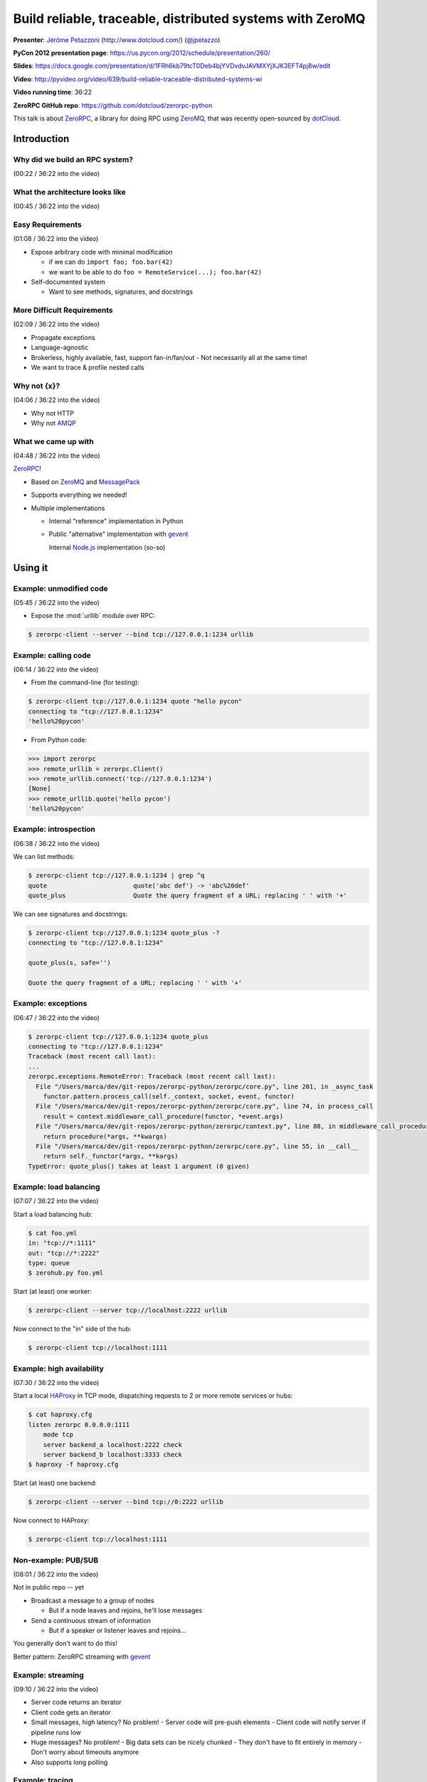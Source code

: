 ***************************************************************************
Build reliable, traceable, distributed systems with ZeroMQ
***************************************************************************

**Presenter**: `Jérôme Petazzoni
<https://us.pycon.org/2012/speaker/profile/261/>`_ (http://www.dotcloud.com/)
(`@jpetazzo <http://twitter.com/#!/jpetazzo>`_)

**PyCon 2012 presentation page**: https://us.pycon.org/2012/schedule/presentation/260/

**Slides**: https://docs.google.com/presentation/d/1FRh6kb79tcT0Deb4bjYVDvdvJAVMXYjXJK3EFT4pj8w/edit

**Video**: http://pyvideo.org/video/639/build-reliable-traceable-distributed-systems-wi

**Video running time**: 36:22

**ZeroRPC GitHub repo**: https://github.com/dotcloud/zerorpc-python

This talk is about `ZeroRPC <https://github.com/dotcloud/zerorpc-python>`_, a
library for doing RPC using `ZeroMQ <http://www.zeromq.org/>`_, that was
recently open-sourced by `dotCloud <http://dotcloud.com/>`_.

Introduction
============

Why did we build an RPC system?
-------------------------------

(00:22 / 36:22 into the video)

What the architecture looks like
--------------------------------

(00:45 / 36:22 into the video)

Easy Requirements
-----------------

(01:08 / 36:22 into the video)

* Expose arbitrary code with minimal modification

  - if we can do ``import foo; foo.bar(42)``
  - we want to be able to do ``foo = RemoteService(...); foo.bar(42)``

* Self-documented system

  - Want to see methods, signatures, and docstrings

More Difficult Requirements
---------------------------

(02:09 / 36:22 into the video)

* Propagate exceptions
* Language-agnostic
* Brokerless, highly available, fast, support fan-in/fan/out
  - Not necessarily all at the same time!
* We want to trace & profile nested calls

Why not {x}?
------------

(04:06 / 36:22 into the video)

* Why not HTTP
* Why not `AMQP
  <http://en.wikipedia.org/wiki/Advanced_Message_Queuing_Protocol>`_

What we came up with
--------------------

(04:48 / 36:22 into the video)

`ZeroRPC <https://github.com/dotcloud/zerorpc-python>`_!

* Based on `ZeroMQ <http://www.zeromq.org/>`_ and `MessagePack
  <http://msgpack.org/>`_

* Supports everything we needed!

* Multiple implementations

  - Internal "reference" implementation in Python

  - Public "alternative" implementation with `gevent <http://www.gevent.org/>`_

    Internal `Node.js <http://nodejs.org/>`_ implementation (so-so)

Using it
========

Example: unmodified code
------------------------

(05:45 / 36:22 into the video)

* Expose the :mod:`urllib` module over RPC:

.. code-block:: bash

    $ zerorpc-client --server --bind tcp://127.0.0.1:1234 urllib

Example: calling code
---------------------

(06:14 / 36:22 into the video)

* From the command-line (for testing):

.. code-block:: bash

    $ zerorpc-client tcp://127.0.0.1:1234 quote "hello pycon"
    connecting to "tcp://127.0.0.1:1234"
    'hello%20pycon'

* From Python code:

.. code-block:: python

    >>> import zerorpc
    >>> remote_urllib = zerorpc.Client()
    >>> remote_urllib.connect('tcp://127.0.0.1:1234')
    [None]
    >>> remote_urllib.quote('hello pycon')
    'hello%20pycon'

Example: introspection
----------------------

(06:38 / 36:22 into the video)

We can list methods:

.. code-block:: bash

    $ zerorpc-client tcp://127.0.0.1:1234 | grep ^q
    quote                       quote('abc def') -> 'abc%20def'
    quote_plus                  Quote the query fragment of a URL; replacing ' ' with '+'

We can see signatures and docstrings:

.. code-block:: bash

    $ zerorpc-client tcp://127.0.0.1:1234 quote_plus -?
    connecting to "tcp://127.0.0.1:1234"

    quote_plus(s, safe='')

    Quote the query fragment of a URL; replacing ' ' with '+'

Example: exceptions
-------------------

(06:47 / 36:22 into the video)

.. code-block:: bash

    $ zerorpc-client tcp://127.0.0.1:1234 quote_plus
    connecting to "tcp://127.0.0.1:1234"
    Traceback (most recent call last):
    ...
    zerorpc.exceptions.RemoteError: Traceback (most recent call last):
      File "/Users/marca/dev/git-repos/zerorpc-python/zerorpc/core.py", line 201, in _async_task
        functor.pattern.process_call(self._context, socket, event, functor)
      File "/Users/marca/dev/git-repos/zerorpc-python/zerorpc/core.py", line 74, in process_call
        result = context.middleware_call_procedure(functor, *event.args)
      File "/Users/marca/dev/git-repos/zerorpc-python/zerorpc/context.py", line 88, in middleware_call_procedure
        return procedure(*args, **kwargs)
      File "/Users/marca/dev/git-repos/zerorpc-python/zerorpc/core.py", line 55, in __call__
        return self._functor(*args, **kargs)
    TypeError: quote_plus() takes at least 1 argument (0 given)

Example: load balancing
-----------------------

(07:07 / 36:22 into the video)

Start a load balancing hub:

.. code-block:: bash

    $ cat foo.yml
    in: "tcp://*:1111"
    out: "tcp://*:2222"
    type: queue
    $ zerohub.py foo.yml

Start (at least) one worker:

.. code-block:: bash

    $ zerorpc-client --server tcp://localhost:2222 urllib

Now connect to the "in" side of the hub:

.. code-block:: bash

    $ zerorpc-client tcp://localhost:1111

Example: high availability
--------------------------

(07:30 / 36:22 into the video)

Start a local `HAProxy <http://haproxy.1wt.eu/>`_ in TCP mode, dispatching
requests to 2 or more remote services or hubs:

.. code-block:: bash

    $ cat haproxy.cfg
    listen zerorpc 0.0.0.0:1111
        mode tcp
        server backend_a localhost:2222 check
        server backend_b localhost:3333 check
    $ haproxy -f haproxy.cfg

Start (at least) one backend:

.. code-block:: bash

    $ zerorpc-client --server --bind tcp://0:2222 urllib

Now connect to HAProxy:

.. code-block:: bash

    $ zerorpc-client tcp://localhost:1111

Non-example: PUB/SUB
--------------------

(08:01 / 36:22 into the video)

Not in public repo -- yet

* Broadcast a message to a group of nodes

  - But if a node leaves and rejoins, he'll lose messages

* Send a continuous stream of information

  - But if a speaker or listener leaves and rejoins...

You generally don't want to do this!

Better pattern: ZeroRPC streaming with `gevent`_

Example: streaming
------------------

(09:10 / 36:22 into the video)

* Server code returns an iterator
* Client code gets an iterator
* Small messages, high latency? No problem!
  - Server code will pre-push elements
  - Client code will notify server if pipeline runs low
* Huge messages? No problem!
  - Big data sets can be nicely chunked
  - They don't have to fit entirely in memory
  - Don't worry about timeouts anymore
* Also supports long polling

Example: tracing
----------------

(10:15 / 36:22 into the video)

Not in public repo yet

Implementation details
======================

(11:16 / 36:22 into the video)

This will be useful if:

* You think you might want to use ZeroRPC
* You think you might want to hack ZeroRPC
* You want to implement something similar
* You just happen to love distributed systems


ZeroMQ
------

(11:50 / 36:22 into the video)

* Sockets on steroids - http://zguide.zeromq.org/page:all
* Handles (re)connections for us
* Works over regular TCP
* Also has superfast ``ipc://`` and ``inproc://``
* Different patterns:

  - REQ/REP
  - PUB/SUB
  - PUSH/PULL
  - DEALER/ROUTER

* ``pip install pyzmq-static`` FTW (Thanks, `Brandon Craig Rhodes
  <http://rhodesmill.org/brandon/>`_!) (`pyzmq-static on PyPI
  <http://pypi.python.org/pypi/pyzmq-static/>`_)


MessagePack
-----------

(13:28 / 36:22 into the video)

* `MessagePack`_
* In our tests, msgpack is more efficient than JSON, BSON, YAML:

  - 20-50x faster
  - serialized output is 2x smaller or better

.. code-block:: bash

    $ pip install msgpack-python

.. code-block:: python

    >>> import msgpack
    >>> bytes = msgpack.dumps(data)


Wire format
-----------

(14:09 / 36:22 into the video)

Request: (headers, method_name, args)

* headers dict

  - no mandatory header
  - carries the protocol version number
  - used for tracing in our in-house version

* args

  - list of arguments
  - no named parameters

Response: (headers, ERR|OK|STREAM, value)


Timeouts
--------

(15:20 / 36:22 into the video)

* 0MQ does not detect disconnections
  (or rather, it works hard to hide them)
* You can't know when the remote is gone
* Original implementation: 30s timeout
* Published implementation: heartbeat


Introspection
-------------

(16:13 / 36:22 into the video)

* Expose a few special calls:

  - ``_zerorpc_list`` to list calls
  - ``_zerorpc_name`` to know who you're talking to
  - ``_zerorpc_ping`` (redundant with the previous one)
  - ``_zerorpc_help`` to retrieve the docstring of a call
  - ``_zerorpc_args`` to retrieve the argspec of a call
  - ``_zerorpc_inspect`` to retrieve everything at once


Naming
------

(17:10 / 36:22 into the video)

* Published implementation does not include any kind of naming/discovery

* In-house version uses a flat YAML file, mapping service names to 0MQ
  addresses and socket types, but ashamed to publish this :-)

* In progress: use DNS records

  - SRV for host+port
  - TXT for 0MQ socket type (not sure about this!)

* In progress: registration of services

  - `Majordomo protocol <http://rfc.zeromq.org/spec:7>`_

Security: there is none
-----------------------

(18:00 / 36:22 into the video)

* No security at all in 0MQ

  - assumes that you are on a private, internal network

* If you need to run "in the wild", use SSL:

  - bind 0MQ socket on localhost

  - run `stunnel <http://www.stunnel.org/>`_ (with client cert verification)

* In progress: authentication layer

* dotCloud API is actually ZeroRPC, exposed through a HTTP/ZeroRPC gateway

* In progress: standardization of this gateway

Tracing (not published yet)
---------------------------

(19:26 / 36:22 into the video)

* Initial implementation during a hack day

  - bonus: displays live latency and request rates, using http://projects.nuttnet.net/hummingbird/
  - bonus: displays graphical call flow, using http://raphaeljs.com/
  - bonus: send exceptions to `airbrake <https://bitbucket.org/greghball/django-airbrake>`_/`sentry <https://github.com/dcramer/sentry>`_

* Refactoring in progress, to "untie" it from the dotCloud infrastructure and Open Source It

How it works: all calls and responses are logged to a central place, along with
a trace_id unique to each sequence of calls.

Tracing: trace_id
-----------------

(21:14 / 36:22 into the video)

* Each call has a trace_id
* The trace_id is propagated to subcalls
* The trace_id is bound to a local context (think thread local storage)
* When making a call:

  - If there is a local trace_id, use it
  - If there is none ("root call"), generate one (GUID)

* trace_id is passed in all calls and responses

Note: this is not (yet) in the `GitHub repository
<https://github.com/dotcloud/zerorpc-python>`_:

Tracing: trace collection
-------------------------

(21:42 / 36:22 into the video)

* If a message (sent or received) has a trace_id, we send out the following things:

  - trace_id
  - call name (or, for return values, OK|ERR+exception)
  - current process name and hostname
  - timestamp

Internal details: the collection is built on top of the standard :mod:`logging`
module.

Tracing: trace storages
-----------------------

(22:10 / 36:22 into the video)

* Traces are sent to a `Redis <http://redis.io/>`_ key/value store

  - each trace_id is associated with a list of traces
  - we keep some per=service counters
  - Redis persistence is disabled
  - entries are given a TTL so they expire automatically
  - entries were initially JSON (for easy debugging)
  - ... then "compressed" with msgpack to save space
  - *approximately* 16 GB of traces per day

Internal details: the logging handler does not talk directly to Redis; it sends traces to a collector (which itself talks to Redis)

The problem with being synchronous
----------------------------------

(23:19 / 36:22 into the video)

* Original implementation was synchronous
* Long-running calls blocked the server
* Workaround: multiple workers and a hub
* Wastes resources
* Does not work well for *very long* calls

  - Deployment and provisioning of new cluster nodes
  - Deployment and scaling of user apps

Note: this is not specific to ZeroRPC (Preforking servers, threaded servers, WSGI...)

First shot at asynchronicity
----------------------------

(24:28 / 36:22 into the video)

* Send asynchronous events & setup callbacks
* "Please do ``foo(42)`` and send the result to this other place once you're done"
* We tried this. We failed.

  - distributed spaghetti code
  - trees falling in the forest with no one to hear them

* Might have worked better if we had...

  - better support in the library
  - better naming system
  - something to make sure we don't lose calls (a kind of distributed FSM, maybe?)

Gevent to the rescue!
---------------------

(26:02 / 36:22 into the video)

* Gevent -- http://www.gevent.org/
* Write synchronous code (a.k.a.: don't rewrite your services)
* Uses coroutines to achieve concurrency
* No forks, no threads (no problems? :-))
* Monkey patch standard library (to replace blocking calls with async versions)
* Achieve "unlimited" concurrency server-side

The version published on GitHub uses gevent.


Show me the code!
-----------------

(27:17 / 36:22 into the video)

https://github.com/dotcloud/zerorpc-python.git

.. code-block:: bash

    $ pip install git+git://github.com/dotcloud/zerorpc-python.git

Has:

* :mod:`zerorpc` module
* :mod:`zerorpc-client` helper
* exception propagation
* gevent integration

Doesn't have:

* tracing
* naming
* helpers for PUB/SUB and PUSH/PULL
* authentication


Questions?
----------

(28:25 / 36:22 into the video)

...







